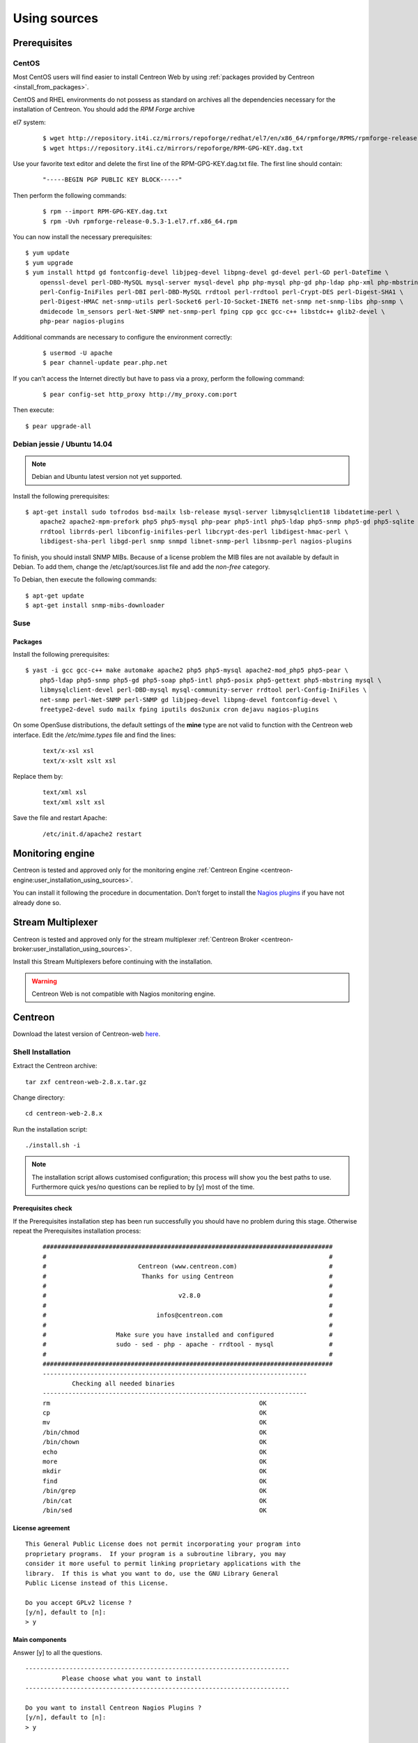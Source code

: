 .. _centreon_install:

=============
Using sources
=============

*************
Prerequisites
*************

CentOS
======

Most CentOS users will find easier to install Centreon Web by using
:ref:`packages provided by Centreon <install_from_packages>`.

CentOS and RHEL environments do not possess as standard on archives all the dependencies necessary for the installation of Centreon. You should add the *RPM Forge* archive

el7 system:

 ::

    $ wget http://repository.it4i.cz/mirrors/repoforge/redhat/el7/en/x86_64/rpmforge/RPMS/rpmforge-release-0.5.3-1.el7.rf.x86_64.rpm
    $ wget https://repository.it4i.cz/mirrors/repoforge/RPM-GPG-KEY.dag.txt


Use your favorite text editor and delete the first line of the RPM-GPG-KEY.dag.txt file. The first line should contain:

 ::

  "-----BEGIN PGP PUBLIC KEY BLOCK-----"

Then perform the following commands:

 ::

  $ rpm --import RPM-GPG-KEY.dag.txt
  $ rpm -Uvh rpmforge-release-0.5.3-1.el7.rf.x86_64.rpm

You can now install the necessary prerequisites::

  $ yum update
  $ yum upgrade
  $ yum install httpd gd fontconfig-devel libjpeg-devel libpng-devel gd-devel perl-GD perl-DateTime \
      openssl-devel perl-DBD-MySQL mysql-server mysql-devel php php-mysql php-gd php-ldap php-xml php-mbstring \
      perl-Config-IniFiles perl-DBI perl-DBD-MySQL rrdtool perl-rrdtool perl-Crypt-DES perl-Digest-SHA1 \
      perl-Digest-HMAC net-snmp-utils perl-Socket6 perl-IO-Socket-INET6 net-snmp net-snmp-libs php-snmp \
      dmidecode lm_sensors perl-Net-SNMP net-snmp-perl fping cpp gcc gcc-c++ libstdc++ glib2-devel \
      php-pear nagios-plugins

Additional commands are necessary to configure the environment correctly:

 ::

  $ usermod -U apache
  $ pear channel-update pear.php.net

If you can’t access the Internet directly but have to pass via a proxy, perform the following command:

 ::

  $ pear config-set http_proxy http://my_proxy.com:port

Then execute::

  $ pear upgrade-all

Debian jessie / Ubuntu 14.04
============================

.. note::
   Debian and Ubuntu latest version not yet supported.

Install the following prerequisites::

  $ apt-get install sudo tofrodos bsd-mailx lsb-release mysql-server libmysqlclient18 libdatetime-perl \
      apache2 apache2-mpm-prefork php5 php5-mysql php-pear php5-intl php5-ldap php5-snmp php5-gd php5-sqlite \
      rrdtool librrds-perl libconfig-inifiles-perl libcrypt-des-perl libdigest-hmac-perl \
      libdigest-sha-perl libgd-perl snmp snmpd libnet-snmp-perl libsnmp-perl nagios-plugins

To finish, you should install SNMP MIBs. Because of a license problem the MIB files are not available by default in Debian. To add them, change the /etc/apt/sources.list file and add the *non-free* category.

To Debian, then execute the following commands::

  $ apt-get update
  $ apt-get install snmp-mibs-downloader

Suse
====

Packages
--------

Install the following prerequisites::

  $ yast -i gcc gcc-c++ make automake apache2 php5 php5-mysql apache2-mod_php5 php5-pear \
      php5-ldap php5-snmp php5-gd php5-soap php5-intl php5-posix php5-gettext php5-mbstring mysql \
      libmysqlclient-devel perl-DBD-mysql mysql-community-server rrdtool perl-Config-IniFiles \
      net-snmp perl-Net-SNMP perl-SNMP gd libjpeg-devel libpng-devel fontconfig-devel \
      freetype2-devel sudo mailx fping iputils dos2unix cron dejavu nagios-plugins

On some OpenSuse distributions, the default settings of the **mine** type are not valid to function with the Centreon web interface. Edit the */etc/mime.types* file and find the lines:

 ::

  text/x-xsl xsl
  text/x-xslt xslt xsl

Replace them by:

 ::

  text/xml xsl
  text/xml xslt xsl

Save the file and restart Apache:

 ::

  /etc/init.d/apache2 restart

******************
Monitoring engine
******************


Centreon is tested and approved only for the monitoring engine :ref:`Centreon Engine <centreon-engine:user_installation_using_sources>`.

You can install it following the procedure in documentation. Don’t forget to install the
`Nagios plugins <http://nagios.sourceforge.net/docs/3_0/quickstart.html>`_ if you have not already done so.

******************
Stream Multiplexer
******************

Centreon is tested and approved only for the stream multiplexer :ref:`Centreon Broker <centreon-broker:user_installation_using_sources>`.

Install this Stream Multiplexers before continuing with the installation.

.. warning::
   Centreon Web is not compatible with Nagios monitoring engine.

********
Centreon
********

Download the latest version of Centreon-web `here <https://download.centreon.com>`_.


Shell Installation
==================

Extract the Centreon archive::

  tar zxf centreon-web-2.8.x.tar.gz

Change directory::

  cd centreon-web-2.8.x

Run the installation script::

  ./install.sh -i

.. note::

 The installation script allows customised configuration; this process will show you the best paths to use. Furthermore quick yes/no questions can be replied to by [y] most of the time.

Prerequisites check
-------------------

If the Prerequisites installation step has been run successfully you should have no problem during this stage. Otherwise repeat the Prerequisites installation process:

 ::

  ###############################################################################
  #                                                                             #
  #                         Centreon (www.centreon.com)                         #
  #                          Thanks for using Centreon                          #
  #                                                                             #
  #                                    v2.8.0                                   #
  #                                                                             #
  #                              infos@centreon.com                             #
  #                                                                             #
  #                   Make sure you have installed and configured               #
  #                   sudo - sed - php - apache - rrdtool - mysql               #
  #                                                                             #
  ###############################################################################
  ------------------------------------------------------------------------
          Checking all needed binaries
  ------------------------------------------------------------------------
  rm                                                         OK
  cp                                                         OK
  mv                                                         OK
  /bin/chmod                                                 OK
  /bin/chown                                                 OK
  echo                                                       OK
  more                                                       OK
  mkdir                                                      OK
  find                                                       OK
  /bin/grep                                                  OK
  /bin/cat                                                   OK
  /bin/sed                                                   OK

License agreement
-----------------

::

    This General Public License does not permit incorporating your program into
    proprietary programs.  If your program is a subroutine library, you may
    consider it more useful to permit linking proprietary applications with the
    library.  If this is what you want to do, use the GNU Library General
    Public License instead of this License.

    Do you accept GPLv2 license ?
    [y/n], default to [n]:
    > y

Main components
---------------

Answer [y] to all the questions.

::

  ------------------------------------------------------------------------
  	    Please choose what you want to install
  ------------------------------------------------------------------------

  Do you want to install Centreon Nagios Plugins ?
  [y/n], default to [n]:
  > y


  Definition of installation paths
  --------------------------------

::

  ------------------------------------------------------------------------
          Starting Centreon Web Installation
  ------------------------------------------------------------------------

  Where is your Centreon directory ?
  default to [/usr/local/share/centreon]
  >

::

  Do you want me to create this directory ? [/usr/local/share/centreon]
  [y/n], default to [n]:
  > y
  Path /usr/local/share/centreon                             OK

  Where is your Centreon log directory ?
  default to [/var/log/centreon]
  >

  Do you want me to create this directory ? [/var/log/centreon]
  [y/n], default to [n]:
  > y
  Path /var/log/centreon                                     OK

::

  Where is your Centreon configuration directory ?
  default to [/usr/local/etc/centreon]
  >

  Do you want me to create this directory ? [/usr/local/etc/centreon]
  [y/n], default to [n]:
  > y
  Path /usr/local/etc/centreon                               OK

  Where is your Centreon binaries directory ?
  default to [/usr/local/bin]
  >

  Where is your Centreon variable state information directory ?
  default to [/var/lib/centreon]
  >
  Path /var/lib/centreon/                                    OK

  Do you want me to create this directory ? [/var/lib/centreon]
  [y/n], default to [n]:
  > y
  Path /var/lib/centreon                                     OK

::

  /usr/bin/rrdtool                                           OK
  /usr/bin/mail                                              OK
  /usr/bin/php                                               OK
  /usr/share/php                                             OK
  /usr/bin/perl                                              OK
  Finding Apache user :                                      apache
  Finding Apache group :                                     apache


Centreon user and group
-----------------------

The Centreon applications group: this group is used for the access
rights between the various Centreon components.

::

  What is the Centreon group ? [centreon]
  default to [centreon]
  >

  What is the Centreon user ? [centreon]
  default to [centreon]
  >


Monitoring user
---------------

This is the user used to run the monitoring engine (Centreon Engine). If you followed the
`Centreon Engine official installation procedure <https://documentation.centreon.com/docs/centreon-engine/en/latest/installation/index.html#using-sources>`_
the user will likely be *centreon-engine*.

 ::

  What is your Centreon Engine user ?
  default to [centreon-engine]
  >

This is the user used to run the stream broker (Centreon Broker). If you followed the
`Centreon Broker official installation procedure <https://documentation.centreon.com/docs/centreon-broker/en/3.0/installation/index.html#using-sources>`_
the user will likely be *centreon-broker*.

 ::

  What is your Centreon Broker user ?
  default to [centreon-broker]
  >


Monitoring logs directory
-------------------------

 ::

  What is your Centreon Engine log directory ?
  default to [/var/log/centreon-engine]
  >


Plugin path
-----------

::

  Where is your monitoring plugins (libexec) directory ?
  default to [/usr/lib/nagios/plugins]
  >
  Path /usr/lib/nagios/plugins                               OK
  Add group centreon to user apache                          OK
  Add group centreon to user centreon-engine                 OK
  Add group centreon-engine to user apache                   OK
  Add group centreon-engine to user centreon                 OK


Sudo configuration
------------------

::

  ------------------------------------------------------------------------
  	  Configure Sudo
  ------------------------------------------------------------------------

  Where is sudo configuration file ?
  default to [/etc/sudoers]
  >
  /etc/sudoers                                               OK

  What is your Centreon Engine startup command (init.d, service, ...) ?
  default to [service centengine]
  >

  Are you sure ? [service centengine]
  [y/n], default to [n]:
  > y

  Where is your Centreon Engine binary ?
  default to [/usr/sbin/centengine]
  >

  Where is your Centreon Engine configuration directory ?
  default to [/etc/centreon-engine]
  >

  Where is your Centreon Broker configuration directory ?
  default to [/etc/centreon-broker]
  >

  What is your Centreon Broker startup command (init.d, service, ...) ?
  default to [service cbd]
  >

  Are you sure ? [service cbd]
  [y/n], default to [n]:
  > y

  Do you want me to reconfigure your sudo ? (WARNING)
  [y/n], default to [n]:
  >  y
  Configuring Sudo                                           OK


Apache configuration
--------------------

::

  ------------------------------------------------------------------------
    	  Configure Apache server
  ------------------------------------------------------------------------

  Do you want to add Centreon Apache sub configuration file ?
  [y/n], default to [n]:
  > y
  Create '/etc/httpd/conf.d/centreon.conf'                   OK
  Configuring Apache                                         OK

  Do you want to reload your Apache ?
  [y/n], default to [n]:
  > y
  Reloading Apache service                                   OK
  Preparing Centreon temporary files
  Change right on /var/log/centreon                          OK
  Change right on /usr/local/etc/centreon                    OK
  Change macros for insertBaseConf.sql                       OK
  Change macros for sql update files                         OK
  Change macros for php files                                OK
  Change macros for php config file                          OK
  Change macros for perl binary                              OK
  Change right on /etc/centreon-engine                       OK
  Change right on /etc/centreon-broker                       OK
  Add group centreon to user apache                          OK
  Add group centreon to user centreon-engine                 OK
  Add group centreon to user centreon                        OK
  Copy CentWeb in system directory                           OK
  Install CentWeb (web front of centreon)                    OK
  Change right for install directory
  Change right for install directory                         OK
  Install libraries                                          OK
  Write right to Smarty Cache                                OK
  Copying libinstall                                         OK
  Change macros for centreon.cron                            OK
  Install Centreon cron.d file                               OK
  Change macros for centAcl.php                              OK
  Change macros for downtimeManager.php                      OK
  Install cron directory                                     OK
  Change right for eventReportBuilder                        OK
  Change right for dashboardBuilder                          OK
  Change macros for centreon.logrotate                       OK
  Install Centreon logrotate.d file                          OK
  Prepare centFillTrapDB                                     OK
  Install centFillTrapDB                                     OK
  Prepare centreon_trap_send                                 OK
  Install centreon_trap_send                                 OK
  Prepare centreon_check_perfdata                            OK
  Install centreon_check_perfdata                            OK
  Prepare centreonSyncPlugins                                OK
  Install centreonSyncPlugins                                OK
  Prepare centreonSyncArchives                               OK
  Install centreonSyncArchives                               OK
  Prepare generateSqlLite                                    OK
  Install generateSqlLite                                    OK
  Install changeRrdDsName.pl                                 OK
  Prepare export-mysql-indexes                               OK
  Install export-mysql-indexes                               OK
  Prepare import-mysql-indexes                               OK
  Install import-mysql-indexes                               OK
  Prepare clapi binary                                       OK
  Install clapi binary                                       OK
  Centreon Web Perl lib installed                            OK


Pear module installation
------------------------

::

  ------------------------------------------------------------------------
  Pear Modules
  ------------------------------------------------------------------------
  Check PEAR modules
  PEAR                            1.4.9       1.10.1         OK
  DB                              1.7.6       1.9.2          OK
  DB_DataObject                   1.8.4       1.11.5         OK
  DB_DataObject_FormBuilder       1.0.0RC4    1.0.2          OK
  MDB2                            2.0.0       2.4.1          OK
  Date                            1.4.6       1.4.7          OK
  Archive_Tar                     1.1         1.3.11         OK
  Auth_SASL                       1.0.1       1.0.6          OK
  Console_Getopt                  1.2         1.3.1          OK
  Validate                        0.6.2       0.8.5          OK
  Log                             1.9.11      1.12.9         OK
  Archive_Zip                     0.1.2       0.1.2          OK
  All PEAR modules                                           OK


Configuration file installation
-------------------------------

::

  ------------------------------------------------------------------------
  		  Centreon Post Install
  ------------------------------------------------------------------------
  Create /usr/share/centreon/www/install/install.conf.php    OK
  Create /etc/centreon/instCentWeb.conf                      OK


Performance data component (Centstorage) installation
-----------------------------------------------------

::

  ------------------------------------------------------------------------
  	  Starting CentStorage Installation
  ------------------------------------------------------------------------

  Where is your Centreon Run Dir directory ?
  default to [/var/run/centreon]
  >

  Do you want me to create this directory ? [/var/run/centreon]
  [y/n], default to [n]:
  > y
  Path /var/run/centreon                                     OK

  Where is your CentStorage RRD directory ?
  default to [/var/lib/centreon]
  >
  Path /var/lib/centreon                                     OK
  Preparing Centreon temporary files
  /tmp/centreon-setup exists, it will be moved...
  install www/install/createTablesCentstorage.sql            OK
  Creating Centreon Directory '/var/lib/centreon/status'     OK
  Creating Centreon Directory '/var/lib/centreon/metrics'    OK
  Change right : /var/run/centreon                           OK
  Install logAnalyserBroker                                  OK
  Install nagiosPerfTrace                                    OK
  Change macros for centstorage.cron                         OK
  Install CentStorage cron                                   OK
  Change macros for centstorage.logrotate                    OK
  Install Centreon Storage logrotate.d file                  OK
  Create /usr/local/etc/centreon/instCentStorage.conf        OK


Poller communication subsystem (Centcore) installation
------------------------------------------------------

::

  ------------------------------------------------------------------------
  	  Starting CentCore Installation
  ------------------------------------------------------------------------
  Preparing Centreon temporary files
  /tmp/centreon-setup exists, it will be moved...
  Copy CentCore in binary directory                          OK
  Change right : /var/run/centreon                           OK
  Change right : /var/lib/centreon                           OK
  Change macros for centcore.logrotate                       OK
  Install Centreon Core logrotate.d file                     OK
  Replace CentCore init script Macro                         OK
  Replace CentCore sysconfig script Macro                    OK

  Do you want me to install CentCore init script ?
  [y/n], default to [n]:
  > y
  CentCore init script installed                             OK
  CentCore sysconfig script installed                        OK

  Do you want me to install CentCore run level ?
  [y/n], default to [n]:
  > y
  CentCore Perl lib installed                                OK
  Create /usr/local/etc/centreon/instCentCore.conf           OK


Centreon SNMP trap management installation
------------------------------------------

::

  ------------------------------------------------------------------------
   	  Starting CentreonTrapD Installation
  ------------------------------------------------------------------------

  Where is your SNMP configuration directory ?
  default to [/etc/snmp]
  >
  /etc/snmp                                                  OK
  Finding Apache user : apache
  Preparing Centreon temporary files
  /tmp/centreon-setup exists, it will be moved...
  Change macros for snmptrapd.conf                           OK
  Replace CentreonTrapd init script Macro                    OK
  Replace CentreonTrapd sysconfig script Macro               OK

  Do you want me to install CentreonTrapd init script ?
  [y/n], default to [n]:
  > y
  CentreonTrapd init script installed                        OK
  CentreonTrapd sysconfig script installed                   OK

  Do you want me to install CentreonTrapd run level ?
  [y/n], default to [n]:
  > y
  trapd Perl lib installed                                   OK
  Install : snmptrapd.conf                                   OK
  Install : centreontrapdforward                             OK
  Install : centreontrapd                                    OK
  Change macros for centreontrapd.logrotate                  OK
  Install Centreon Trapd logrotate.d file                    OK
  Create /usr/local/etc/centreon/instCentPlugins.conf        OK


Plugin installation
-------------------

::

  ------------------------------------------------------------------------
  	  Starting Centreon Plugins Installation
  ------------------------------------------------------------------------

  Where is your CentPlugins lib directory
  default to [/var/lib/centreon/centplugins]
  >

  Do you want me to create this directory ? [/var/lib/centreon/centplugins]
  [y/n], default to [n]:
  > y
  Path /var/lib/centreon/centplugins                         OK
  Preparing Centreon temporary files
  /tmp/centreon-setup exists, it will be moved...
  Change macros for CentPlugins                              OK
  Installing the plugins                                     OK
  Change right on centreon.conf                              OK
  CentPlugins is installed
  Create /usr/local/etc/centreon/instCentPlugins.conf        OK


End
---

::

  ###############################################################################
  #                                                                             #
  #                 Go to the URL : http://localhost.localdomain/centreon/      #
  #                   	     to finish the setup                                #
  #                                                                             #
  #          Report bugs at https://github.com/centreon/centreon/issues         #
  #          Read documentation at https://documentation.centreon.com           #
  #                                                                             #
  #                         Thanks for using Centreon.                          #
  #                          -----------------------                            #
  #                        Contact : infos@centreon.com                         #
  #                          http://www.centreon.com                            #
  #                                                                             #
  ###############################################################################

PHP dependencies installation
-----------------------------

First, you need to install PHP dependency installer **composer**.
Composer can be downloaded `here <https://getcomposer.org/download/>` (it is also available in EPEL repository).

Once composer is installed, go to the centreon directory (usually /usr/share/centreon/) and run the following command :

 ::

    composer install --no-dev --optimize-autoloader


Javascript dependencies installation
------------------------------------

First, you need to install javascript runtime **nodejs**.
Installation instructions are available `here <https://nodejs.org/en/download/package-manager/>`.

Once nodejs is installed, go to the centreon directory (usually /usr/share/centreon/) and run the following commands :

 ::

    npm install
    npm run build
    npm prune --production


Any operating system
--------------------

SELinux should be disabled; for this, you have to modify the file "/etc/sysconfig/selinux" and replace "enforcing" by "disabled":

 ::

    SELINUX=disabled

After saving the file, please reboot your operating system to apply the changes.

PHP timezone should be set: go to `/etc/php.d` directory and create a file named `php-timezone.ini` which contains the following line:

 ::

    date.timezone = Europe/Paris

After saving the file, please don't forget to restart apache server.

The Mysql database server should be available to complete installation (locally or not). MariaDB is recommended.

After this step you should connect to Centreon to finalize the installation process.
This step is described :ref:`here <installation_web_ces>`.
